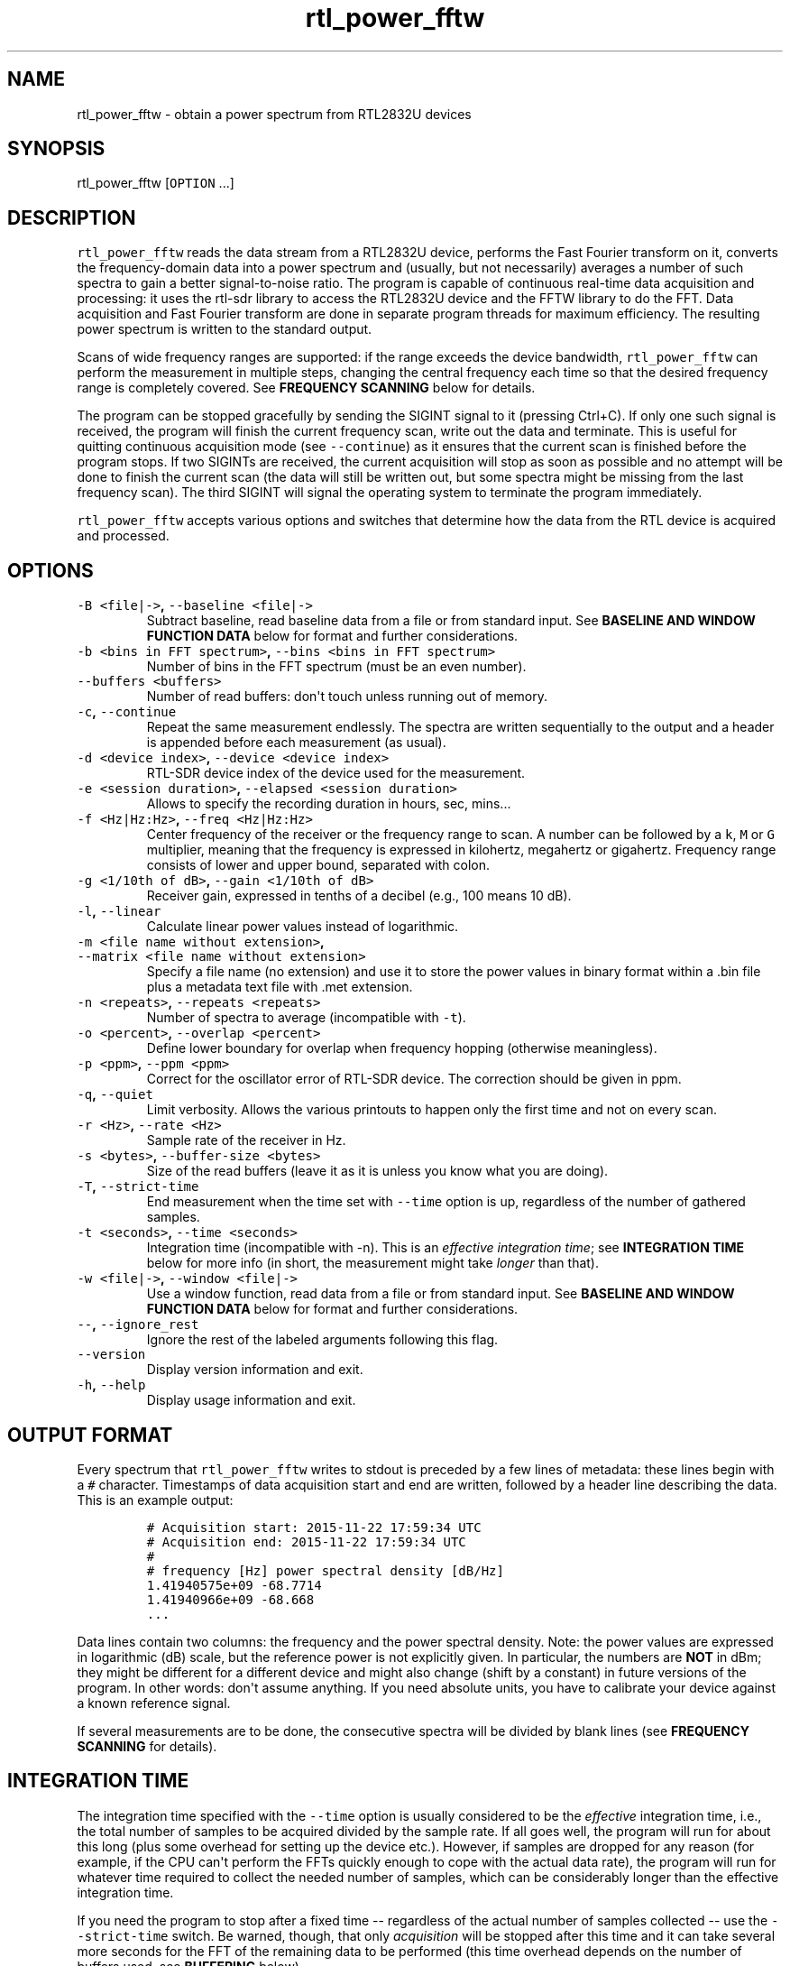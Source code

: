 .TH "rtl_power_fftw" "1" "" "" ""
.SH NAME
.PP
rtl_power_fftw \- obtain a power spectrum from RTL2832U devices
.SH SYNOPSIS
.PP
rtl_power_fftw [\f[C]OPTION\f[] ...]
.SH DESCRIPTION
.PP
\f[C]rtl_power_fftw\f[] reads the data stream from a RTL2832U device,
performs the Fast Fourier transform on it, converts the
frequency\-domain data into a power spectrum and (usually, but not
necessarily) averages a number of such spectra to gain a better
signal\-to\-noise ratio.
The program is capable of continuous real\-time data acquisition and
processing: it uses the rtl\-sdr library to access the RTL2832U device
and the FFTW library to do the FFT.
Data acquisition and Fast Fourier transform are done in separate program
threads for maximum efficiency.
The resulting power spectrum is written to the standard output.
.PP
Scans of wide frequency ranges are supported: if the range exceeds the
device bandwidth, \f[C]rtl_power_fftw\f[] can perform the measurement in
multiple steps, changing the central frequency each time so that the
desired frequency range is completely covered.
See \f[B]FREQUENCY SCANNING\f[] below for details.
.PP
The program can be stopped gracefully by sending the SIGINT signal to it
(pressing Ctrl+C).
If only one such signal is received, the program will finish the current
frequency scan, write out the data and terminate.
This is useful for quitting continuous acquisition mode (see
\f[C]\-\-continue\f[]) as it ensures that the current scan is finished
before the program stops.
If two SIGINTs are received, the current acquisition will stop as soon
as possible and no attempt will be done to finish the current scan (the
data will still be written out, but some spectra might be missing from
the last frequency scan).
The third SIGINT will signal the operating system to terminate the
program immediately.
.PP
\f[C]rtl_power_fftw\f[] accepts various options and switches that
determine how the data from the RTL device is acquired and processed.
.SH OPTIONS
.TP
.B \f[C]\-B\ <file|\->\f[], \f[C]\-\-baseline\ <file|\->\f[]
Subtract baseline, read baseline data from a file or from standard
input.
See \f[B]BASELINE AND WINDOW FUNCTION DATA\f[] below for format and
further considerations.
.RS
.RE
.TP
.B \f[C]\-b\ <bins\ in\ FFT\ spectrum>\f[], \f[C]\-\-bins\ <bins\ in\ FFT\ spectrum>\f[]
Number of bins in the FFT spectrum (must be an even number).
.RS
.RE
.TP
.B \f[C]\-\-buffers\ <buffers>\f[]
Number of read buffers: don\[aq]t touch unless running out of memory.
.RS
.RE
.TP
.B \f[C]\-c\f[], \f[C]\-\-continue\f[]
Repeat the same measurement endlessly.
The spectra are written sequentially to the output and a header is
appended before each measurement (as usual).
.RS
.RE
.TP
.B \f[C]\-d\ <device\ index>\f[], \f[C]\-\-device\ <device\ index>\f[]
RTL\-SDR device index of the device used for the measurement.
.RS
.RE
.TP
.B \f[C]\-e\ <session\ duration>\f[], \f[C]\-\-elapsed\ <session\ duration>\f[]
Allows to specify the recording duration in hours, sec, mins...
.RS
.RE
.TP
.B \f[C]\-f\ <Hz|Hz:Hz>\f[], \f[C]\-\-freq\ <Hz|Hz:Hz>\f[]
Center frequency of the receiver or the frequency range to scan.
A number can be followed by a \f[C]k\f[], \f[C]M\f[] or \f[C]G\f[]
multiplier, meaning that the frequency is expressed in kilohertz,
megahertz or gigahertz.
Frequency range consists of lower and upper bound, separated with colon.
.RS
.RE
.TP
.B \f[C]\-g\ <1/10th\ of\ dB>\f[], \f[C]\-\-gain\ <1/10th\ of\ dB>\f[]
Receiver gain, expressed in tenths of a decibel (e.g., 100 means 10 dB).
.RS
.RE
.TP
.B \f[C]\-l\f[], \f[C]\-\-linear\f[]
Calculate linear power values instead of logarithmic.
.RS
.RE
.TP
.B \f[C]\-m\ <file\ name\ without\ extension>\f[], \f[C]\-\-matrix\ <file\ name\ without\ extension>\f[]
Specify a file name (no extension) and use it to store the power values
in binary format within a .bin file plus a metadata text file with .met
extension.
.RS
.RE
.TP
.B \f[C]\-n\ <repeats>\f[], \f[C]\-\-repeats\ <repeats>\f[]
Number of spectra to average (incompatible with \f[C]\-t\f[]).
.RS
.RE
.TP
.B \f[C]\-o\ <percent>\f[], \f[C]\-\-overlap\ <percent>\f[]
Define lower boundary for overlap when frequency hopping (otherwise
meaningless).
.RS
.RE
.TP
.B \f[C]\-p\ <ppm>\f[], \f[C]\-\-ppm\ <ppm>\f[]
Correct for the oscillator error of RTL\-SDR device.
The correction should be given in ppm.
.RS
.RE
.TP
.B \f[C]\-q\f[], \f[C]\-\-quiet\f[]
Limit verbosity.
Allows the various printouts to happen only the first time and not on
every scan.
.RS
.RE
.TP
.B \f[C]\-r\ <Hz>\f[], \f[C]\-\-rate\ <Hz>\f[]
Sample rate of the receiver in Hz.
.RS
.RE
.TP
.B \f[C]\-s\ <bytes>\f[], \f[C]\-\-buffer\-size\ <bytes>\f[]
Size of the read buffers (leave it as it is unless you know what you are
doing).
.RS
.RE
.TP
.B \f[C]\-T\f[], \f[C]\-\-strict\-time\f[]
End measurement when the time set with \f[C]\-\-time\f[] option is up,
regardless of the number of gathered samples.
.RS
.RE
.TP
.B \f[C]\-t\ <seconds>\f[], \f[C]\-\-time\ <seconds>\f[]
Integration time (incompatible with \-n).
This is an \f[I]effective integration time\f[]; see \f[B]INTEGRATION
TIME\f[] below for more info (in short, the measurement might take
\f[I]longer\f[] than that).
.RS
.RE
.TP
.B \f[C]\-w\ <file|\->\f[], \f[C]\-\-window\ <file|\->\f[]
Use a window function, read data from a file or from standard input.
See \f[B]BASELINE AND WINDOW FUNCTION DATA\f[] below for format and
further considerations.
.RS
.RE
.TP
.B \f[C]\-\-\f[], \f[C]\-\-ignore_rest\f[]
Ignore the rest of the labeled arguments following this flag.
.RS
.RE
.TP
.B \f[C]\-\-version\f[]
Display version information and exit.
.RS
.RE
.TP
.B \f[C]\-h\f[], \f[C]\-\-help\f[]
Display usage information and exit.
.RS
.RE
.SH OUTPUT FORMAT
.PP
Every spectrum that \f[C]rtl_power_fftw\f[] writes to stdout is preceded
by a few lines of metadata: these lines begin with a \f[C]#\f[]
character.
Timestamps of data acquisition start and end are written, followed by a
header line describing the data.
This is an example output:
.IP
.nf
\f[C]
#\ Acquisition\ start:\ 2015\-11\-22\ 17:59:34\ UTC
#\ Acquisition\ end:\ 2015\-11\-22\ 17:59:34\ UTC
#
#\ frequency\ [Hz]\ power\ spectral\ density\ [dB/Hz]
1.41940575e+09\ \-68.7714
1.41940966e+09\ \-68.668
\&...
\f[]
.fi
.PP
Data lines contain two columns: the frequency and the power spectral
density.
Note: the power values are expressed in logarithmic (dB) scale, but the
reference power is not explicitly given.
In particular, the numbers are \f[B]NOT\f[] in dBm; they might be
different for a different device and might also change (shift by a
constant) in future versions of the program.
In other words: don\[aq]t assume anything.
If you need absolute units, you have to calibrate your device against a
known reference signal.
.PP
If several measurements are to be done, the consecutive spectra will be
divided by blank lines (see \f[B]FREQUENCY SCANNING\f[] for details).
.SH INTEGRATION TIME
.PP
The integration time specified with the \f[C]\-\-time\f[] option is
usually considered to be the \f[I]effective\f[] integration time, i.e.,
the total number of samples to be acquired divided by the sample rate.
If all goes well, the program will run for about this long (plus some
overhead for setting up the device etc.).
However, if samples are dropped for any reason (for example, if the CPU
can\[aq]t perform the FFTs quickly enough to cope with the actual data
rate), the program will run for whatever time required to collect the
needed number of samples, which can be considerably longer than the
effective integration time.
.PP
If you need the program to stop after a fixed time \-\- regardless of
the actual number of samples collected \-\- use the
\f[C]\-\-strict\-time\f[] switch.
Be warned, though, that only \f[I]acquisition\f[] will be stopped after
this time and it can take several more seconds for the FFT of the
remaining data to be performed (this time overhead depends on the number
of buffers used, see \f[B]BUFFERING\f[] below).
.SH FREQUENCY SCANNING
.PP
If the frequency span is too large to be contained within a single
measurement (i.e., it exceeds the device bandwidth),
\f[C]rtl_power_fftw\f[] will divide it into several consecutive
measurements.
.PP
Of course, this raises a question: how to go about fitting several
fixed\-width (one device bandwidth) measurements into an arbitrary
range?
One could go for non\-overlapping measurements, which yields data that
is monotonously increasing in frequency, but then the whole scan might
need to start \f[I]below\f[] the lowest requested frequency, or end
\f[I]above\f[] the highest requested frequency, or even both.
Even worse, these extended ranges could happen to contain frequencies
not accepted by the device.
Another approach is therefore used, namely to cover the requested
frequency range exactly, but with overlapping measurements.
Note that \f[C]rtl_power_fftw\f[] will not make any presumptions on what
to do with the overlaps: the overlapping spectra are simply written to
the output and all further data treatment is up to the user.
In case that your particular data treatment requires a certain minimum
amount of overlap, you can use the option \f[C]\-\-overlap\f[] to set
the desired lower bound for overlap in percentage of bandwidth.
.PP
All spectra within one scan of the desired frequency range are separated
in the output by a single blank line.
After the whole frequency range has been scanned, an additional blank
line is printed, so the measurement \f[I]sets\f[] are separated by two
blank lines in total.
This output format is directly suitable as an input for
\f[C]gnuplot\f[].
.SH BASELINE AND WINDOW FUNCTION DATA
.PP
The expected input format for baseline and window function data is one
value per line.
If a line contains multiple values, the last (rightmost) value is used:
this ensures that \f[C]rtl_power_fftw\f[] can use its own output data as
an input for baseline correction \-\- the frequency column is simply
discarded.
Lines starting with \f[C]#\f[] are treated as comments and are ignored
completely.
.PP
If both the baseline and window function data are to be read from
standard input, the baseline data is read first, followed by the window
function data.
.PP
The program does not check the window function data in any way, apart
from the requirement to have precisely enough data points.
Window function is only read in single precision, due to FFT being done
with floats, and there is no need to overcomplicate things.
Single precision FFT is faster than double on at least some hardware and
more than precise enough, as input data is actually only 8\-bit.
Baseline data is in double precision, otherwise it would limit the
precision of averaging arbitrarily huge number of spectra.
.SH BUFFERING
.PP
Upon starting, the program allocates several data buffers (five by
default).
At any given time, one of the buffers is used to store the incoming data
from the device.
When the buffer fills up, it is queued for processing by the FFT routine
and an empty buffer is immediately taken to continue the data
acquisition; at this point, the number of empty buffers is also recorded
for statistical purposes (see below).
If no buffers are empty, the data acquisition blocks until one of the
buffers becomes available again.
This is, of course, an unwanted scenario because it leads to dropped
data.
.PP
At the end of the measurement, the program outputs a line with the
statistics on the number of available (empty) buffers.
This is an example of such a line:
.IP
.nf
\f[C]
Buffer\ queue\ histogram:\ 0\ 0\ 0\ 6\ 34\ 1
\f[]
.fi
.PP
The numbers report how many times a particular number of available
buffers was encountered.
The first number corresponds to zero available buffers, the next one to
one available buffer and so on.
In this particular case, at least three buffers were available at all
times: three buffers were available on six occurrences, four buffers
were available on 34 occurrences and all five buffers were only
available once (when the program started and there was no data yet).
.PP
As long as the first number remains zero, you are fine \- there was no
data loss.
If the first number happens to be nonzero and also exceeds the other
numbers, this means that your CPU is too slow and cannot perform the
FFTs quickly enough to match the incoming data rate.
You might be better off with a smaller FFT size or a slower sampling
rate.
.PP
On the contrary, if the first number is nonzero but is relatively small
compared to the other numbers, it might simply mean that the available
CPU power fluctuates heavily (e.g., if you have a fast processor but
other CPU\-intensive tasks are running at the same time).
In such a case, you can try increasing the number of buffers with the
\f[C]\-\-buffers\f[] option and see if that helps.
.PP
Another scenario occurs if you have enough computing power but the
memory is limited: in such a (rare) case, you might actually want to
\f[I]reduce\f[] the number of buffers.
.PP
The size (length) of the buffers is computed automatically to best match
the requirements of the measurement.
This is the recommended practice in most circumstances.
However, if you feel that you have a very good reason to fiddle with the
buffer size, you can do so with the \f[C]\-\-buffer\-size\f[] option.
But do keep in mind that the buffer size should be a multiple of 16384
(this is a requirement of the rtl\-sdr library).
.SH EXAMPLES
.PP
A basic call to \f[C]rtl_power_fftw\f[] might look like this:
.IP
.nf
\f[C]
rtl_power_fftw\ \-f\ 1420405752\ \-t\ 10\ \-b\ 512\ >\ spectrum.dat
\f[]
.fi
.PP
This will set the central frequency of the receiver to 1420405752 Hz
(the frequency of the hydrogen line), use a 512\-point FFT to transform
the acquired signal, average the data for ten seconds and dump the
averaged spectrum to a file named \f[I]spectrum.dat\f[].
.PP
By the virtue of the output data being suitable for direct use in
\f[C]gnuplot\f[], the following pipeline can be used to acquire a
spectrum and draw it into a PNG image (for variety, the \f[C]\-n\f[]
option is used this time to request the average of 100 spectra):
.IP
.nf
\f[C]
rtl_power_fftw\ \-f\ 1420405752\ \-n\ 100\ \-b\ 512\ |\\
\ \ \ gnuplot\ \-e\ "set\ term\ png;\ unset\ key;\ plot\ \[aq]\-\[aq]\ w\ l"\ >plot.png
\f[]
.fi
.PP
For quick\-and\-dirty live monitoring, you can do:
.IP
.nf
\f[C]
rtl_power_fftw\ \-f\ 1420405752\ \-n\ 100\ \-b\ 512\ \-c\ |\\
\ \ \ sed\ \-u\ \[aq]/rtl\-power\-fftw/s/.*/plot\ "\-"/;/^$/{N;s/^\\n$/e/}\[aq]\ |\\
\ \ \ gnuplot
\f[]
.fi
.PP
In this pipeline, \f[C]sed\f[] intervenes by replacing the header and
separators written by \f[C]rtl_power_fftw\f[] with inline commands for
\f[C]gnuplot\f[].
.PP
To scan frequencies between 100 MHz and 110 MHz and subtract baseline
data from each scan, you could do:
.IP
.nf
\f[C]
rtl_power_fftw\ \-f\ 100M:110M\ \-B\ baseline_data.dat\ >\ spectrum.dat
\f[]
.fi
.PP
This example also illustrates the fact that for all the options where it
is possible, the program selects some safe default values and the
options can be omitted.
Although be noted that omiting the option to specify number of bins
(\f[C]\-b\f[]) and relying on its default value while subtracting
baseline is a discouraged practise.
You should always specify \f[C]\-\-bins\f[] along with
\f[C]\-\-baseline\f[].
.SH Binary output with metadata
.PP
To scan for 5 minutes, with reduced verbosity and writing a binary file
plus text metafile:
.IP
.nf
\f[C]
rtl_power_fftw\ \-f\ 144100000:146100000\ \-b\ 500\ \-n\ 100\ \-g\ 350\ \-p\ 0\ \-e\ 5m\ \-q\ \-m\ myscanfilename
\f[]
.fi
.PP
These parameters will produce a myscanfilename.bin binary file and, when
the 5 minutes will be elapsed you will get also myscanfilename.met text
file with this kind of content:
.PP
500 # frequency bins (columns)
.PD 0
.P
.PD
2816 # scans (rows)
.PD 0
.P
.PD
144100000 # startFreq (Hz)
.PD 0
.P
.PD
146096000 # endFreq (Hz)
.PD 0
.P
.PD
4000 # stepFreq (Hz)
.PD 0
.P
.PD
0.025 # effective integration time secs
.PD 0
.P
.PD
0.0557726 # avgScanDur (sec)
.PD 0
.P
.PD
160324152435 # firstAcqTimestamp UTC
.PD 0
.P
.PD
160324152935 # lastAcqTimestamp UTC
.PP
You can use these values for further processing and/or plotting the
binary file content.
The binary file is a continuous stream of float values (4 bytes each).
You get all the columns (the FFT bins) in a scan, one scan after the
other.
This matrix like layout can be easily plotted with gnuplot (or similar)
and has the advantage of keeping minimum file size, maximum precision
and fast rendering.
The average scan duration is calculated across the whole scan session (5
minutes in this case).
The words columns and rows refer to the planned vertical (waterfall)
rendering of the data.
.PP
Binary file size in this case is: 5,632,000 bytes.
.PD 0
.P
.PD
File size is directly influenced by parameters \-f \-b \-n \-e .
.SS AUTHORS
.PP
Klemen Blokar <klemen.blokar@ad-vega.si>
.PD 0
.P
.PD
Andrej Lajovic <andrej.lajovic@ad-vega.si>
